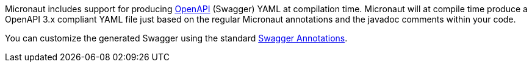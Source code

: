Micronaut includes support for producing https://www.openapis.org[OpenAPI] (Swagger) YAML at compilation time. Micronaut will at compile time produce a OpenAPI 3.x compliant YAML file just based on the regular Micronaut annotations and the javadoc comments within your code.

You can customize the generated Swagger using the standard <<swaggerAnnotations, Swagger Annotations>>.
